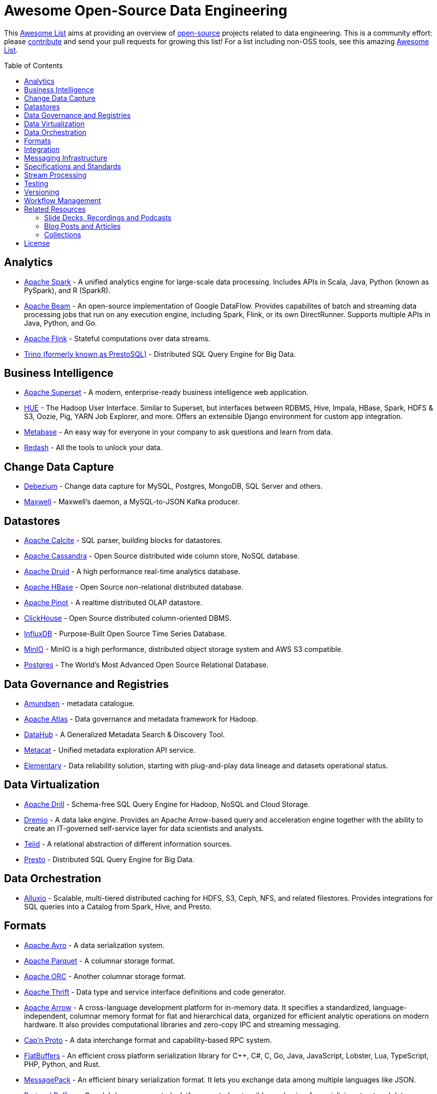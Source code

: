 = Awesome Open-Source Data Engineering
:toc:
:toc-placement!:

This https://github.com/topics/awesome-list[Awesome List] aims at providing an overview of https://opensource.org/licenses[open-source] projects related to data engineering.
This is a community effort: please https://github.com/gunnarmorling/awesome-opensource-data-engineering/blob/master/CONTRIBUTING.md[contribute] and send your pull requests for growing this list!
For a list including non-OSS tools, see this amazing https://github.com/igorbarinov/awesome-data-engineering[Awesome List].

toc::[]

== Analytics

* https://spark.apache.org/[Apache Spark] - A unified analytics engine for large-scale data processing. Includes APIs in Scala, Java, Python (known as PySpark), and R (SparkR). 
* https://beam.apache.org/[Apache Beam] - An open-source implementation of Google DataFlow. Provides capabilites of batch and streaming data processing jobs that run on any execution engine, including Spark, Flink, or its own DirectRunner. Supports multiple APIs in Java, Python, and Go. 
* https://flink.apache.org/[Apache Flink] - Stateful computations over data streams.
* https://trino.io/[Trino (formerly known as PrestoSQL)] - Distributed SQL Query Engine for Big Data.

== Business Intelligence

* https://superset.incubator.apache.org/[Apache Superset] - A modern, enterprise-ready business intelligence web application.
* https://gethue.com/[HUE] - The Hadoop User Interface. Similar to Superset, but interfaces between RDBMS, Hive, Impala, HBase, Spark, HDFS & S3, Oozie, Pig, YARN Job Explorer, and more. Offers an extensible Django environment for custom app integration. 
* https://www.metabase.com/[Metabase] - An easy way for everyone in your company to ask questions and learn from data.
* https://redash.io/[Redash] - All the tools to unlock your data.

== Change Data Capture

* https://debezium.io/[Debezium] - Change data capture for MySQL, Postgres, MongoDB, SQL Server and others.
* https://github.com/zendesk/maxwell[Maxwell] - Maxwell's daemon, a MySQL-to-JSON Kafka producer.

== Datastores

* https://calcite.apache.org/[Apache Calcite] - SQL parser, building blocks for datastores.
* http://cassandra.apache.org/[Apache Cassandra] - Open Source distributed wide column store, NoSQL database.
* https://druid.apache.org/[Apache Druid] - A high performance real-time analytics database.
* https://hbase.apache.org/[Apache HBase] - Open Source non-relational distributed database. 
* https://pinot.apache.org/[Apache Pinot] - A realtime distributed OLAP datastore.
* https://clickhouse.tech/[ClickHouse] - Open Source distributed column-oriented DBMS.
* https://www.influxdata.com/[InfluxDB] - Purpose-Built Open Source Time Series Database.
* https://min.io/[MinIO] - MinIO is a high performance, distributed object storage system and AWS S3 compatible.
* https://www.postgresql.org/[Postgres] - The World's Most Advanced Open Source Relational Database.

== Data Governance and Registries

* https://github.com/lyft/amundsen[Amundsen] - metadata catalogue.
* https://atlas.apache.org[Apache Atlas] - Data governance and metadata framework for Hadoop.
* https://github.com/linkedin/datahub[DataHub] -  A Generalized Metadata Search & Discovery Tool.
* https://github.com/Netflix/metacat[Metacat] - Unified metadata exploration API service.
* https://github.com/elementary-data/elementary-lineage[Elementary] - Data reliability solution, starting with plug-and-play data lineage and datasets operational status. 

== Data Virtualization

* https://drill.apache.org/[Apache Drill] - Schema-free SQL Query Engine for Hadoop, NoSQL and Cloud Storage.
* https://github.com/dremio/dremio-oss[Dremio] - A data lake engine. Provides an Apache Arrow-based query and acceleration engine together with the ability to create an IT-governed self-service layer for data scientists and analysts.
* http://teiid.io/[Teiid] - A relational abstraction of different information sources.
* https://prestodb.io/[Presto] - Distributed SQL Query Engine for Big Data.

== Data Orchestration
* https://github.com/Alluxio/alluxio[Alluxio] - Scalable, multi-tiered distributed caching for HDFS, S3, Ceph, NFS, and related filestores. Provides integrations for SQL queries into a Catalog from Spark, Hive, and Presto. 

== Formats

* https://avro.apache.org/[Apache Avro] - A data serialization system.
* https://parquet.apache.org/[Apache Parquet] - A columnar storage format.
* https://orc.apache.org/[Apache ORC] - Another columnar storage format.
* https://thrift.apache.org/[Apache Thrift] - Data type and service interface definitions and code generator.
* https://arrow.apache.org/[Apache Arrow] - A cross-language development platform for in-memory data. It specifies a standardized, language-independent, columnar memory format for flat and hierarchical data, organized for efficient analytic operations on modern hardware. It also provides computational libraries and zero-copy IPC and streaming messaging. 
* https://capnproto.org/[Cap’n Proto] - A data interchange format and capability-based RPC system.
* https://google.github.io/flatbuffers/[FlatBuffers] - An efficient cross platform serialization library for C++, C#, C, Go, Java, JavaScript, Lobster, Lua, TypeScript, PHP, Python, and Rust.
* https://msgpack.org/index.html[MessagePack] - An efficient binary serialization format. It lets you exchange data among multiple languages like JSON. 
* https://developers.google.com/protocol-buffers[Protocol Buffers] - Google's language-neutral, platform-neutral, extensible mechanism for serializing structured data.

== Integration

* https://camel.apache.org/[Apache Camel] - Easily integrate various systems consuming or producing data.
* https://kafka.apache.org/documentation/#connect[Kafka Connect] - Reusable framework to handle data int-and-out of Apache Kafka.
* https://www.elastic.co/logstash[Logstash] - Open Source server-side data processing pipeline.
* https://github.com/influxdata/telegraf[Telegraf] - a plugin-driven server agent writen in Go (deployed as a single binary with no external dependencies) for collecting and sending metrics and events from databases, systems, and IoT sensors. Offers hundreds of existing plugins. 

== Messaging Infrastructure

* https://activemq.apache.org/[Apache ActiveMQ] - Flexible & Powerful Multi-Protocol Messaging.
* https://kafka.apache.org/[Apache Kafka] - A distributed commit log with messaging capabilities.
* https://pulsar.apache.org/[Apache Pulsar] - A distributed pub-sub messaging system.
* http://github.com/bsideup/liiklus[Liiklus] - An event gateway that provides reactive gRPC/RSocket access to Kafka-like systems.
* https://nakadi.io/[Nakadi] - A distributed event bus that implements a RESTful API abstraction on top of Kafka-like queues].
* https://nats.io/[NATS] - A simple, secure and high performance messaging system.
* https://www.rabbitmq.com/[RabbitMQ] - A message broker.
* https://github.com/wepay/waltz[Waltz] - A quorum-based distributed write-ahead log for replicating transactions.
* https://zeromq.org/[ZeroMQ] - An open-source universal, high-performance messaging library.

== Specifications and Standards

* https://cloudevents.io/[CloudEvents] - A specification for describing event data in a common way.

== Stream Processing

* https://heron.incubator.apache.org/[Apache Heron] - The "direct successor of Apache Storm", built to be backwards compatible with Storm's topology API but with a wide array of architectural improvements.
* https://kafka.apache.org/documentation/streams/[Apache Kafka Streams] - A client library for building applications and microservices, where the input and output data are stored in Kafka.
* http://samza.apache.org/[Apache Samza] - A distributed stream processing framework.
* https://spark.apache.org/docs/latest/structured-streaming-programming-guide.html[Apache Spark Structured Streaming] -  A scalable and fault-tolerant stream processing engine built on the Spark SQL engine.
* http://storm.apache.org/[Apache Storm] - A distributed realtime computation system.

== Testing

* https://greatexpectations.io/[Great expectations] - Helps data teams eliminate pipeline debt, through data testing.

== Versioning 
* https://github.com/treeverse/lakeFS/[lakeFS] - Repeatable, atomic and versioned data lake on top of object storage.

== Workflow Management

* https://github.com/meirwah/awesome-workflow-engines[Awesome Workflow Engines] - A curated list of awesome open source workflow engines.
* https://airflow.apache.org/[Apache Airflow] - A platform created by community to programmatically author, schedule and monitor workflows.
* https://nifi.apache.org/[Apache NiFi] - Apache NiFi supports powerful and scalable directed graphs of data routing, transformation, and system mediation logic
* https://github.com/knime/[KNIME] - KNIME Analytics Platform offers a WYSIWYG Editor for Spark-based workflows, with over 2000+ integrations. Offers visualization and flow analytics in-place. KNIME Server is a commercially licensed component that adds additional features. 
* https://github.com/PrefectHQ/prefect/[Prefect] - A workflow management system designed for modern infrastructure.
* https://github.com/dagster-io/dagster/[Dagster] - A data orchestrator for machine learning, analytics, and ETL.

== Related Resources

_only overview contents, no specific tools_

=== Slide Decks, Recordings and Podcasts

* https://www.dataengineeringpodcast.com/[Data Engineering Podcast]
* https://softwareengineeringdaily.com/[Software Engineering Daily]

=== Blog Posts and Articles
* https://dataengweekly.substack.com/[Data Eng Weekly]

=== Collections
* https://nosql-database.org/[NOSQL Database Management Systems] - List of NoSQL database management systems.
* https://db-engines.com/en/[DB-Engines] - Knowledge base of relational and NoSQL database management systems.
* https://www.goodreads.com/list/show/146550.Data_Engineering_Group[Books] and https://www.goodreads.com/group/show/1073364-data-engineering[Book club] - Goodreads list and group about Data Engineering books

== License

The contents of this repository is licensed under the "Creative Commons Attribution-ShareAlike 4.0 International License".
